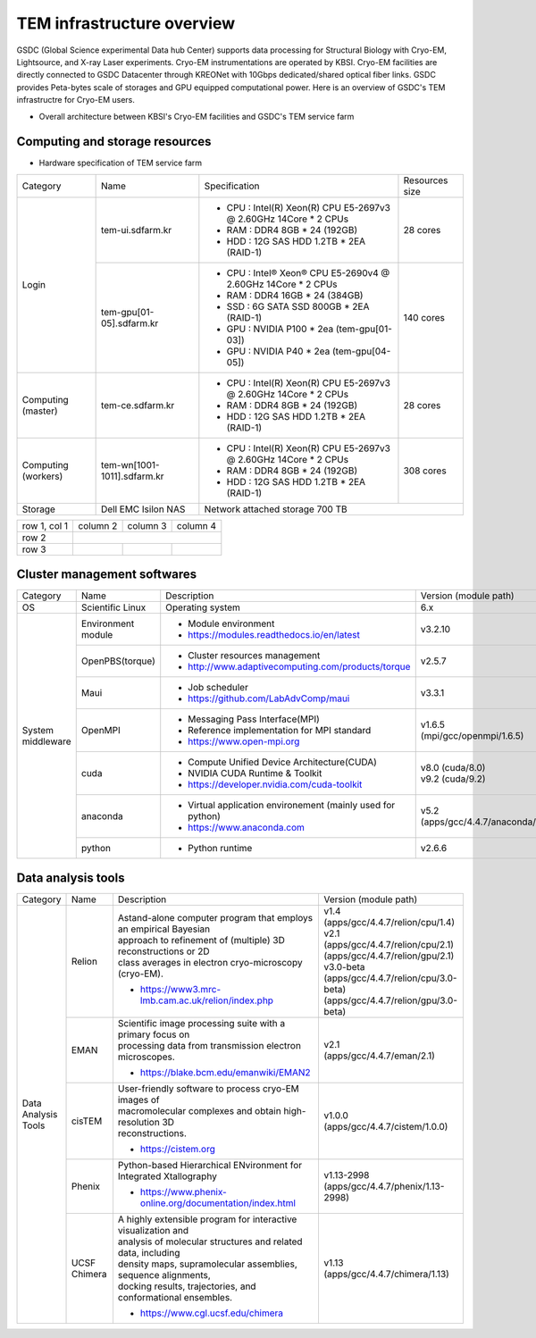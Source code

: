 
***************************
TEM infrastructure overview
***************************
GSDC (Global Science experimental Data hub Center) supports data processing for Structural Biology with Cryo-EM, Lightsource, and X-ray Laser experiments.
Cryo-EM instrumentations are operated by KBSI. Cryo-EM facilities are directly connected to GSDC Datacenter through KREONet with 10Gbps dedicated/shared optical fiber links. GSDC provides Peta-bytes scale of storages and GPU equipped computational power. Here is an overview of GSDC's TEM infrastructre for Cryo-EM users.

* Overall architecture between KBSI's Cryo-EM facilities and GSDC's TEM service farm

.. image:: images/tem_service_farm.jpg

Computing and storage resources
===============================

* Hardware specification of TEM service farm

+--------------+-----------------------------+---------------------------------------------------------------------------+-----------------+
| Category     | Name                        | Specification                                                             | Resources size  |
+--------------+-----------------------------+---------------------------------------------------------------------------+-----------------+
| Login        | tem-ui.sdfarm.kr            | - CPU : Intel(R) Xeon(R) CPU E5-2697v3 @ 2.60GHz 14Core * 2 CPUs          | 28 cores        |
|              |                             | - RAM : DDR4 8GB * 24 (192GB)                                             |                 |
|              |                             | - HDD : 12G SAS HDD 1.2TB * 2EA (RAID-1)                                  |                 |
|              +-----------------------------+---------------------------------------------------------------------------+-----------------+
|              | tem-gpu[01-05].sdfarm.kr    | - CPU : Intel® Xeon® CPU E5-2690v4 @ 2.60GHz 14Core * 2 CPUs              | 140 cores       |
|              |                             | - RAM : DDR4 16GB * 24 (384GB)                                            |                 |
|              |                             | - SSD : 6G SATA SSD 800GB * 2EA (RAID-1)                                  |                 |
|              |                             | - GPU : NVIDIA P100 * 2ea (tem-gpu[01-03])                                |                 |
|              |                             | - GPU : NVIDIA  P40 * 2ea (tem-gpu[04-05])                                |                 |
+--------------+-----------------------------+---------------------------------------------------------------------------+-----------------+
| Computing    | tem-ce.sdfarm.kr            | - CPU : Intel(R) Xeon(R) CPU E5-2697v3 @ 2.60GHz 14Core * 2 CPUs          | 28 cores        |
| (master)     |                             | - RAM : DDR4 8GB * 24 (192GB)                                             |                 |
|              |                             | - HDD : 12G SAS HDD 1.2TB * 2EA (RAID-1)                                  |                 |
|              |                             |                                                                           |                 |
+--------------+-----------------------------+---------------------------------------------------------------------------+-----------------+
| Computing    | tem-wn[1001-1011].sdfarm.kr | - CPU : Intel(R) Xeon(R) CPU E5-2697v3 @ 2.60GHz 14Core * 2 CPUs          | 308 cores       |
| (workers)    |                             | - RAM : DDR4 8GB * 24 (192GB)                                             |                 |
|              |                             | - HDD : 12G SAS HDD 1.2TB * 2EA (RAID-1)                                  |                 |
+--------------+-----------------------------+---------------------------------------------------------------------------+-----------------+
| Storage      | Dell EMC Isilon NAS         | Network attached storage 700 TB                                                             |
+--------------+-----------------------------+---------------------------------------------------------------------------+-----------------+

+--------------+----------+-----------+-----------+
| row 1, col 1 | column 2 | column 3  | column 4  |
+--------------+----------+-----------+-----------+
| row 2        |                                  |
+--------------+----------+-----------+-----------+
| row 3        |          |           |           |
+--------------+----------+-----------+-----------+



Cluster management softwares
============================

+--------------+------------------------+------------------------------------------------------------+--------------------------------+
| Category     | Name                   | Description                                                | Version                        |
|              |                        |                                                            | (module path)                  |
+--------------+------------------------+------------------------------------------------------------+--------------------------------+
| OS           | Scientific Linux       | Operating system                                           | 6.x                            |
+--------------+------------------------+------------------------------------------------------------+--------------------------------+
| System       | Environment module     | - Module environment                                       | v3.2.10                        |
| middleware   |                        | - https://modules.readthedocs.io/en/latest                 |                                |
|              +------------------------+------------------------------------------------------------+--------------------------------+
|              | OpenPBS(torque)        | - Cluster resources management                             | v2.5.7                         |
|              |                        | - http://www.adaptivecomputing.com/products/torque         |                                |
|              +------------------------+------------------------------------------------------------+--------------------------------+
|              | Maui                   | - Job scheduler                                            | v3.3.1                         |
|              |                        | - https://github.com/LabAdvComp/maui                       |                                |
|              +------------------------+------------------------------------------------------------+--------------------------------+
|              | OpenMPI                | - Messaging Pass Interface(MPI)                            | | v1.6.5                       |
|              |                        | - Reference implementation for MPI standard                | | (mpi/gcc/openmpi/1.6.5)      |
|              |                        | - https://www.open-mpi.org                                 |                                |
|              +------------------------+------------------------------------------------------------+--------------------------------+
|              | cuda                   | - Compute Unified Device Architecture(CUDA)                | | v8.0 (cuda/8.0)              |
|              |                        | - NVIDIA CUDA Runtime & Toolkit                            | | v9.2 (cuda/9.2)              |
|              |                        | - https://developer.nvidia.com/cuda-toolkit                |                                |
|              +------------------------+------------------------------------------------------------+--------------------------------+
|              | anaconda               | - Virtual application environement (mainly used for python)| | v5.2                         |
|              |                        | - https://www.anaconda.com                                 | | (apps/gcc/4.4.7/anaconda/5.2)|
|              +------------------------+------------------------------------------------------------+--------------------------------+
|              | python                 | - Python runtime                                           | v2.6.6                         |
+--------------+------------------------+------------------------------------------------------------+--------------------------------+


Data analysis tools
===================

+--------------+---------------------+--------------------------------------------------------------------+----------------------------------------+
| Category     | Name                | Description                                                        | Version                                |
|              |                     |                                                                    | (module path)                          |
+--------------+---------------------+--------------------------------------------------------------------+----------------------------------------+
| | Data       | Relion              | | Astand-alone computer program that employs an empirical Bayesian |                                        |
| | Analysis   |                     | | approach to refinement of (multiple) 3D reconstructions or 2D    |                                        |
| | Tools      |                     | | class averages in electron cryo-microscopy (cryo-EM).            | | v1.4                                 |
|              |                     |                                                                    | | (apps/gcc/4.4.7/relion/cpu/1.4)      |
|              |                     |                                                                    |                                        |
|              |                     |                                                                    | | v2.1                                 |
|              |                     | - https://www3.mrc-lmb.cam.ac.uk/relion/index.php                  | | (apps/gcc/4.4.7/relion/cpu/2.1)      |
|              |                     |                                                                    | | (apps/gcc/4.4.7/relion/gpu/2.1)      |
|              |                     |                                                                    |                                        |
|              |                     |                                                                    | | v3.0-beta                            |
|              |                     |                                                                    | | (apps/gcc/4.4.7/relion/cpu/3.0-beta) |
|              |                     |                                                                    | | (apps/gcc/4.4.7/relion/gpu/3.0-beta) |
|              |                     |                                                                    |                                        |
|              +---------------------+--------------------------------------------------------------------+----------------------------------------+
|              | EMAN                | | Scientific image processing suite with a primary focus on        | | v2.1                                 |
|              |                     | | processing data from transmission electron microscopes.          | | (apps/gcc/4.4.7/eman/2.1)            |
|              |                     |                                                                    |                                        |
|              |                     | - https://blake.bcm.edu/emanwiki/EMAN2                             |                                        |
|              +---------------------+--------------------------------------------------------------------+----------------------------------------+
|              | cisTEM              | | User-friendly software to process cryo-EM images of              | | v1.0.0                               |
|              |                     | | macromolecular complexes and obtain high-resolution 3D           | | (apps/gcc/4.4.7/cistem/1.0.0)        |
|              |                     | | reconstructions.                                                 |                                        |
|              |                     |                                                                    |                                        |
|              |                     | - https://cistem.org                                               |                                        |
|              +---------------------+--------------------------------------------------------------------+----------------------------------------+
|              | Phenix              | | Python-based Hierarchical ENvironment for Integrated Xtallography| | v1.13-2998                           |
|              |                     |                                                                    | | (apps/gcc/4.4.7/phenix/1.13-2998)    |
|              |                     | - https://www.phenix-online.org/documentation/index.html           |                                        |
|              +---------------------+--------------------------------------------------------------------+----------------------------------------+
|              | UCSF Chimera        | | A highly extensible program for interactive visualization and    | | v1.13                                |
|              |                     | | analysis of molecular structures and related data, including     | | (apps/gcc/4.4.7/chimera/1.13)        |
|              |                     | | density maps, supramolecular assemblies, sequence alignments,    |                                        |
|              |                     | | docking results, trajectories, and conformational ensembles.     |                                        |
|              |                     |                                                                    |                                        |
|              |                     | - https://www.cgl.ucsf.edu/chimera                                 |                                        |
+--------------+---------------------+--------------------------------------------------------------------+----------------------------------------+

